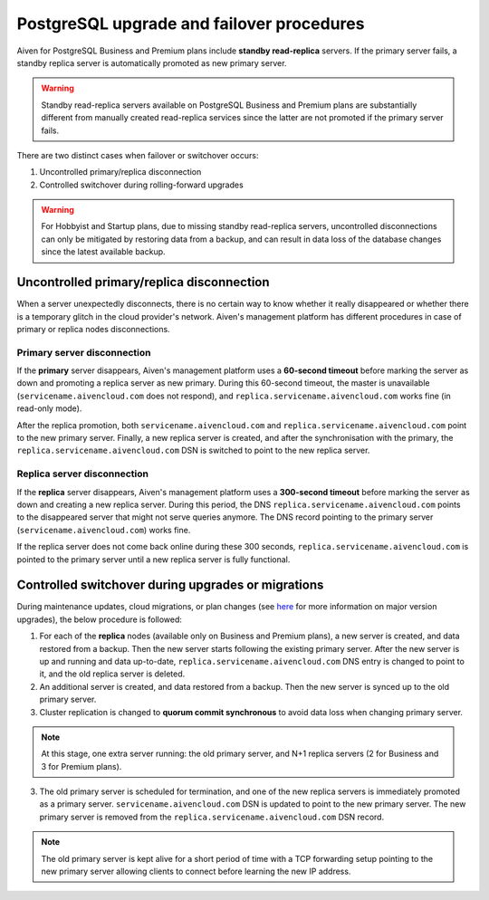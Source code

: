 PostgreSQL upgrade and failover procedures
============================================

Aiven for PostgreSQL Business and Premium plans include **standby read-replica** servers. If the primary server fails, a standby replica server is automatically promoted as new primary server.

.. Warning::
    Standby read-replica servers available on PostgreSQL Business and Premium plans are substantially different from manually created read-replica services since the latter are not promoted if the primary server fails.

There are two distinct cases when failover or switchover occurs:

1. Uncontrolled primary/replica disconnection
2. Controlled switchover during rolling-forward upgrades

.. Warning::
    For Hobbyist and Startup plans, due to missing standby read-replica servers, uncontrolled disconnections can only be mitigated by restoring data from a backup, and can result in data loss of the database changes since the latest available backup.

.. _Failover PGUncontrolled:
Uncontrolled primary/replica disconnection
------------------------------------------

When a server unexpectedly disconnects, there is no certain way to know whether it really disappeared or whether there is a temporary glitch in the cloud provider's network. Aiven's management platform has different procedures in case of primary or replica nodes disconnections.

Primary server disconnection
""""""""""""""""""""""""""""

If the **primary** server disappears, Aiven's management platform uses a **60-second timeout** before marking the server as down and promoting a replica server as new primary. During this 60-second timeout, the master is unavailable (``servicename.aivencloud.com`` does not respond), and ``replica.servicename.aivencloud.com`` works fine (in read-only mode).

After the replica promotion, both ``servicename.aivencloud.com`` and ``replica.servicename.aivencloud.com`` point to the new primary server. Finally, a new replica server is created, and after the synchronisation with the primary, the  ``replica.servicename.aivencloud.com`` DSN is switched to point to the new replica server.

Replica server disconnection
""""""""""""""""""""""""""""

If the **replica** server disappears, Aiven's management platform uses a **300-second timeout** before marking the server as down and creating a new replica server. During this period, the DNS ``replica.servicename.aivencloud.com`` points to the disappeared server that might not serve queries anymore. The DNS record pointing to the primary server (``servicename.aivencloud.com``) works fine.

If the replica server does not come back online during these 300 seconds, ``replica.servicename.aivencloud.com`` is pointed to the primary server until a new replica server is fully functional.

Controlled switchover during upgrades or migrations
---------------------------------------------------

During maintenance updates, cloud migrations, or plan changes (see `here <2461799.html>`_ for more information on major version upgrades), the below procedure is followed:

1. For each of the **replica** nodes (available only on Business and Premium plans), a new server is created, and data restored from a backup. Then the new server starts following the existing primary server. After the new server is up and running and data up-to-date, ``replica.servicename.aivencloud.com`` DNS entry is changed to point to it, and the old replica server is deleted.

2. An additional server is created, and data restored from a backup. Then the new server is synced up to the old primary server.

3. Cluster replication is changed to **quorum commit synchronous** to avoid data loss when changing primary server.

.. Note::
    At this stage, one extra server running: the old primary server, and N+1 replica servers (2 for Business and 3 for Premium plans).

3. The old primary server is scheduled for termination, and one of the new replica servers is immediately promoted as a primary server. ``servicename.aivencloud.com`` DSN is updated to point to the new primary server. The new primary server is removed from the ``replica.servicename.aivencloud.com`` DSN record.

.. Note::
    The old primary server is kept alive for a short period of time with a TCP forwarding setup pointing to the new primary server allowing clients to connect before learning the new IP address.

